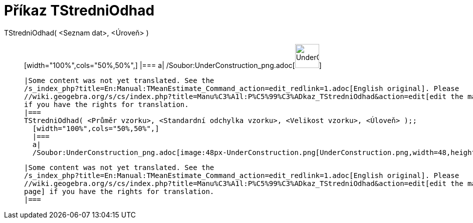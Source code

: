 = Příkaz TStredniOdhad
:page-en: commands/TMeanEstimate_Command
ifdef::env-github[:imagesdir: /cs/modules/ROOT/assets/images]

TStredniOdhad( <Seznam dat>, <Úroveň> )::
  [width="100%",cols="50%,50%",]
  |===
  a|
  /Soubor:UnderConstruction_png.adoc[image:48px-UnderConstruction.png[UnderConstruction.png,width=48,height=48]]

  |Some content was not yet translated. See the
  /s_index_php?title=En:Manual:TMeanEstimate_Command_action=edit_redlink=1.adoc[English original]. Please
  //wiki.geogebra.org/s/cs/index.php?title=Manu%C3%A1l:P%C5%99%C3%ADkaz_TStredniOdhad&action=edit[edit the manual page]
  if you have the rights for translation.
  |===
  TStredniOdhad( <Průměr vzorku>, <Standardní odchylka vzorku>, <Velikost vzorku>, <Úloveň> );;
    [width="100%",cols="50%,50%",]
    |===
    a|
    /Soubor:UnderConstruction_png.adoc[image:48px-UnderConstruction.png[UnderConstruction.png,width=48,height=48]]

    |Some content was not yet translated. See the
    /s_index_php?title=En:Manual:TMeanEstimate_Command_action=edit_redlink=1.adoc[English original]. Please
    //wiki.geogebra.org/s/cs/index.php?title=Manu%C3%A1l:P%C5%99%C3%ADkaz_TStredniOdhad&action=edit[edit the manual
    page] if you have the rights for translation.
    |===
